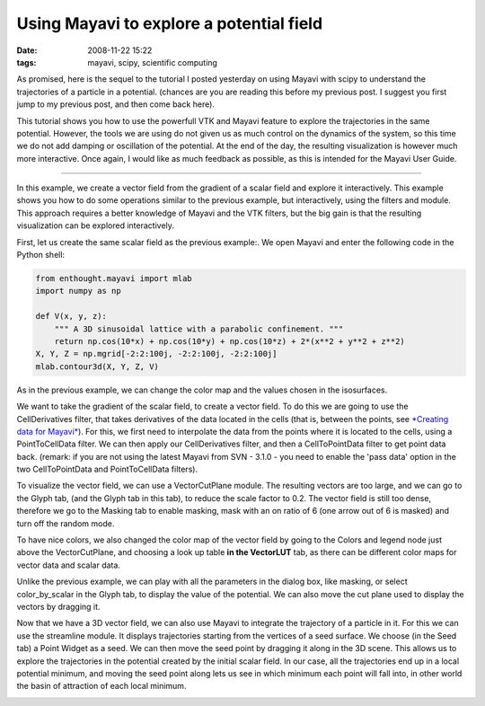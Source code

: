 Using Mayavi to explore a potential field
#########################################

:date: 2008-11-22 15:22
:tags: mayavi, scipy, scientific computing

As promised, here is the sequel to the tutorial I posted yesterday on
using Mayavi with scipy to understand the trajectories of a particle in
a potential. (chances are you are reading this before my previous post.
I suggest you first jump to my previous post, and then come back here).

This tutorial shows you how to use the powerfull VTK and Mayavi feature
to explore the trajectories in the same potential. However, the tools we
are using do not given us as much control on the dynamics of the system,
so this time we do not add damping or oscillation of the potential. At
the end of the day, the resulting visualization is however much more
interactive. Once again, I would like as much feedback as possible, as
this is intended for the Mayavi User Guide.

____________________

In this example, we create a vector field from the gradient of a scalar
field and explore it interactively. This example shows you how to do
some operations similar to the previous example, but interactively,
using the filters and module. This approach requires a better knowledge
of Mayavi and the VTK filters, but the big gain is that the resulting
visualization can be explored interactively.

First, let us create the same scalar field as the previous example:. We
open Mayavi and enter the following code in the Python shell:

.. code-block:: python

    from enthought.mayavi import mlab
    import numpy as np

    def V(x, y, z):
        """ A 3D sinusoidal lattice with a parabolic confinement. """
        return np.cos(10*x) + np.cos(10*y) + np.cos(10*z) + 2*(x**2 + y**2 + z**2)
    X, Y, Z = np.mgrid[-2:2:100j, -2:2:100j, -2:2:100j]
    mlab.contour3d(X, Y, Z, V)


As in the previous example, we can change the color map and the values
chosen in the isosurfaces.

We want to take the gradient of the scalar field, to create a vector
field. To do this we are going to use the CellDerivatives filter, that
takes derivatives of the data located in the cells (that is, between the
points, see `*Creating data for Mayavi*`_). For this, we first need to
interpolate the data from the points where it is located to the cells,
using a PointToCellData filter. We can then apply our CellDerivatives
filter, and then a CellToPointData filter to get point data back.
(remark: if you are not using the latest Mayavi from SVN - 3.1.0 - you
need to enable the 'pass data' option in the two CellToPointData and
PointToCellData filters).

To visualize the vector field, we can use a VectorCutPlane module. The
resulting vectors are too large, and we can go to the Glyph tab, (and
the Glyph tab in this tab), to reduce the scale factor to 0.2. The
vector field is still too dense, therefore we go to the Masking tab to
enable masking, mask with an on ratio of 6 (one arrow out of 6 is
masked) and turn off the random mode.

.. image:: attachments/vector_cut_plane2.jpg
   :target: attachments/vector_cut_plane2.jpg

To have nice colors, we also changed the color map of the vector field
by going to the Colors and legend node just above the VectorCutPlane,
and choosing a look up table **in the VectorLUT** tab, as there can be
different color maps for vector data and scalar data.

Unlike the previous example, we can play with all the parameters in the
dialog box, like masking, or select color\_by\_scalar in the Glyph tab,
to display the value of the potential. We can also move the cut plane
used to display the vectors by dragging it.

Now that we have a 3D vector field, we can also use Mayavi to integrate
the trajectory of a particle in it. For this we can use the streamline
module. It displays trajectories starting from the vertices of a seed
surface. We choose (in the Seed tab) a Point Widget as a seed. We can
then move the seed point by dragging it along in the 3D scene. This
allows us to explore the trajectories in the potential created by the
initial scalar field. In our case, all the trajectories end up in a
local potential minimum, and moving the seed point along lets us see in
which minimum each point will fall into, in other world the basin of
attraction of each local minimum.

.. image:: attachments/streamline.jpg
   :target: attachments/streamline.jpg

.. _*Creating data for Mayavi*: http://code.enthought.com/projects/mayavi/docs/development/html/mayavi/data.html

